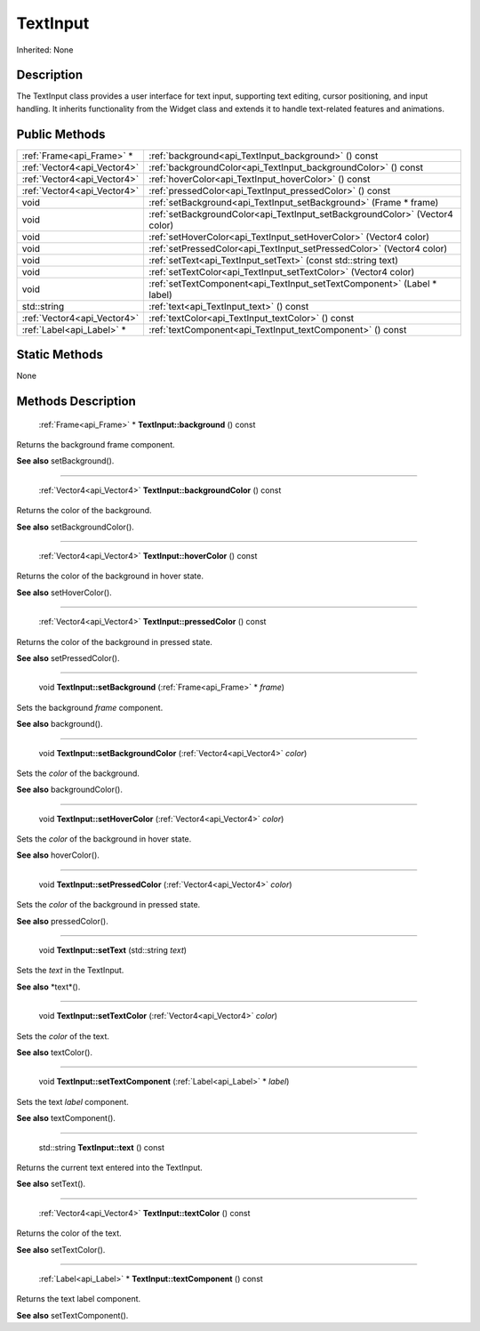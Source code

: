 .. _api_TextInput:

TextInput
=========

Inherited: None

.. _api_TextInput_description:

Description
-----------

The TextInput class provides a user interface for text input, supporting text editing, cursor positioning, and input handling. It inherits functionality from the Widget class and extends it to handle text-related features and animations.



.. _api_TextInput_public:

Public Methods
--------------

+------------------------------+------------------------------------------------------------------------------+
|    :ref:`Frame<api_Frame>` * | :ref:`background<api_TextInput_background>` () const                         |
+------------------------------+------------------------------------------------------------------------------+
|  :ref:`Vector4<api_Vector4>` | :ref:`backgroundColor<api_TextInput_backgroundColor>` () const               |
+------------------------------+------------------------------------------------------------------------------+
|  :ref:`Vector4<api_Vector4>` | :ref:`hoverColor<api_TextInput_hoverColor>` () const                         |
+------------------------------+------------------------------------------------------------------------------+
|  :ref:`Vector4<api_Vector4>` | :ref:`pressedColor<api_TextInput_pressedColor>` () const                     |
+------------------------------+------------------------------------------------------------------------------+
|                         void | :ref:`setBackground<api_TextInput_setBackground>` (Frame * frame)            |
+------------------------------+------------------------------------------------------------------------------+
|                         void | :ref:`setBackgroundColor<api_TextInput_setBackgroundColor>` (Vector4  color) |
+------------------------------+------------------------------------------------------------------------------+
|                         void | :ref:`setHoverColor<api_TextInput_setHoverColor>` (Vector4  color)           |
+------------------------------+------------------------------------------------------------------------------+
|                         void | :ref:`setPressedColor<api_TextInput_setPressedColor>` (Vector4  color)       |
+------------------------------+------------------------------------------------------------------------------+
|                         void | :ref:`setText<api_TextInput_setText>` (const std::string  text)              |
+------------------------------+------------------------------------------------------------------------------+
|                         void | :ref:`setTextColor<api_TextInput_setTextColor>` (Vector4  color)             |
+------------------------------+------------------------------------------------------------------------------+
|                         void | :ref:`setTextComponent<api_TextInput_setTextComponent>` (Label * label)      |
+------------------------------+------------------------------------------------------------------------------+
|                  std::string | :ref:`text<api_TextInput_text>` () const                                     |
+------------------------------+------------------------------------------------------------------------------+
|  :ref:`Vector4<api_Vector4>` | :ref:`textColor<api_TextInput_textColor>` () const                           |
+------------------------------+------------------------------------------------------------------------------+
|    :ref:`Label<api_Label>` * | :ref:`textComponent<api_TextInput_textComponent>` () const                   |
+------------------------------+------------------------------------------------------------------------------+



.. _api_TextInput_static:

Static Methods
--------------

None

.. _api_TextInput_methods:

Methods Description
-------------------

.. _api_TextInput_background:

 :ref:`Frame<api_Frame>` * **TextInput::background** () const

Returns the background frame component.

**See also** setBackground().

----

.. _api_TextInput_backgroundColor:

 :ref:`Vector4<api_Vector4>`  **TextInput::backgroundColor** () const

Returns the color of the background.

**See also** setBackgroundColor().

----

.. _api_TextInput_hoverColor:

 :ref:`Vector4<api_Vector4>`  **TextInput::hoverColor** () const

Returns the color of the background in hover state.

**See also** setHoverColor().

----

.. _api_TextInput_pressedColor:

 :ref:`Vector4<api_Vector4>`  **TextInput::pressedColor** () const

Returns the color of the background in pressed state.

**See also** setPressedColor().

----

.. _api_TextInput_setBackground:

 void **TextInput::setBackground** (:ref:`Frame<api_Frame>` * *frame*)

Sets the background *frame* component.

**See also** background().

----

.. _api_TextInput_setBackgroundColor:

 void **TextInput::setBackgroundColor** (:ref:`Vector4<api_Vector4>`  *color*)

Sets the *color* of the background.

**See also** backgroundColor().

----

.. _api_TextInput_setHoverColor:

 void **TextInput::setHoverColor** (:ref:`Vector4<api_Vector4>`  *color*)

Sets the *color* of the background in hover state.

**See also** hoverColor().

----

.. _api_TextInput_setPressedColor:

 void **TextInput::setPressedColor** (:ref:`Vector4<api_Vector4>`  *color*)

Sets the *color* of the background in pressed state.

**See also** pressedColor().

----

.. _api_TextInput_setText:

 void **TextInput::setText** (std::string  *text*)

Sets the *text* in the TextInput.

**See also** *text*().

----

.. _api_TextInput_setTextColor:

 void **TextInput::setTextColor** (:ref:`Vector4<api_Vector4>`  *color*)

Sets the *color* of the text.

**See also** textColor().

----

.. _api_TextInput_setTextComponent:

 void **TextInput::setTextComponent** (:ref:`Label<api_Label>` * *label*)

Sets the text *label* component.

**See also** textComponent().

----

.. _api_TextInput_text:

 std::string **TextInput::text** () const

Returns the current text entered into the TextInput.

**See also** setText().

----

.. _api_TextInput_textColor:

 :ref:`Vector4<api_Vector4>`  **TextInput::textColor** () const

Returns the color of the text.

**See also** setTextColor().

----

.. _api_TextInput_textComponent:

 :ref:`Label<api_Label>` * **TextInput::textComponent** () const

Returns the text label component.

**See also** setTextComponent().


